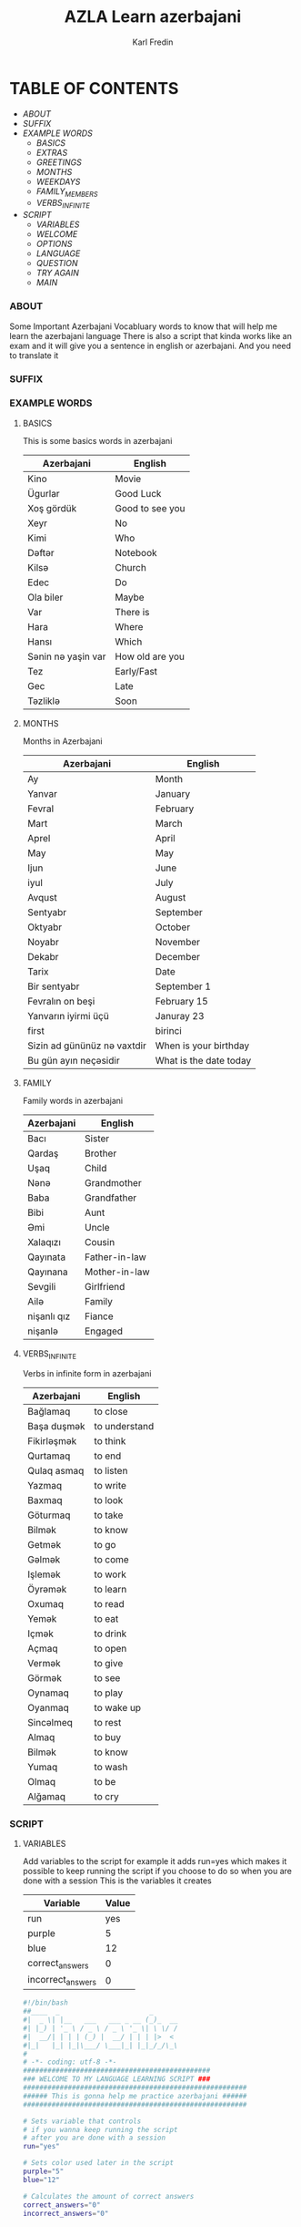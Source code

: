 #+title: AZLA Learn azerbajani
#+DESCRIPTION: azerbajani vocabulary words
#+AUTHOR: Karl Fredin


[[file:./images/wp2106881.jpg]]


* TABLE OF CONTENTS
- [[ABOUT]]
- [[SUFFIX][SUFFIX]]
- [[EXAMPLE WORDS][EXAMPLE WORDS]]
  - [[WORDS/BASIC/BASICS.org][BASICS]]
  - [[WORDS/BASIC/EXTRAS.org][EXTRAS]]
  - [[WORDS/BASIC/GREETINGS.org][GREETINGS]]
  - [[WORDS/MONTHS/MONTHS.org][MONTHS]]
  - [[WORDS/MONTHS/WEEKDAYS.org][WEEKDAYS]]
  - [[WORDS/FAMILY/MEMBERS.org][FAMILY_MEMBERS]]
  - [[WORDS/VERBS/VERBS-INFINITE.org][VERBS_INFINITE]]
- [[SCRIPT]]
  - [[Variables][VARIABLES]]
  - [[Welcome Function][WELCOME]]
  - [[OPTIONS][OPTIONS]]
  - [[LANGUAGE Choice][LANGUAGE]]
  - [[QUESTION][QUESTION]]
  - [[TRY Again Function][TRY AGAIN]]
  - [[MAIN Function][MAIN]]



*** ABOUT
#+CAPTION: ABOUT

Some Important Azerbajani Vocabluary words to know that will help me learn the azerbajani language
There is also a script that kinda works like an exam and it will give you a sentence in english or azerbajani.
And you need to translate it



*** SUFFIX
#+CAPTION: About the rules of suffix in azerbajani language


*** EXAMPLE WORDS
#+CAPTION: Examples Word lists
**** BASICS

This is some basics words in azerbajani

 | Azerbajani        | English         |
 |-------------------+-----------------|
 | Kino              | Movie           |
 | Ügurlar           | Good Luck       |
 | Xoş gördük        | Good to see you |
 | Xeyr              | No              |
 | Kimi              | Who             |
 | Dəftər             | Notebook        |
 | Kilsə              | Church          |
 | Edec              | Do              |
 | Ola biler         | Maybe           |
 | Var               | There is        |
 | Hara              | Where           |
 | Hansı             | Which           |
 | Sənin nə yaşin var | How old are you |
 | Tez               | Early/Fast      |
 | Gec               | Late            |
 | Təzliklə           | Soon            |


**** MONTHS

Months in Azerbajani

| Azerbajani | English   |
|------------+-----------|
| Ay         | Month     |
| Yanvar     | January   |
| Fevral     | February  |
| Mart       | March     |
| Aprel      | April     |
| May        | May       |
| Ijun       | June      |
| iyul       | July      |
| Avqust     | August    |
| Sentyabr   | September |
| Oktyabr    | October   |
| Noyabr     | November  |
| Dekabr     | December  |
| Tarix      | Date      |
| Bir sentyabr               | September 1            |
| Fevralın on beşi           | February 15            |
| Yanvarın iyirmi üçü        | Januray 23             |
| first                      | birinci                |
| Sizin ad gününüz nə vaxtdir | When is your birthday  |
| Bu gün ayın neçəsidir       | What is the date today |


**** FAMILY

Family words in azerbajani

| Azerbajani  | English       |
|-------------+---------------|
| Bacı        | Sister        |
| Qardaş      | Brother       |
| Uşaq        | Child         |
| Nənə         | Grandmother   |
| Baba        | Grandfather   |
| Bibi        | Aunt          |
| Əmi         | Uncle         |
| Xalaqızı    | Cousin        |
| Qayınata    | Father-in-law |
| Qayınana    | Mother-in-law |
| Sevgili     | Girlfriend    |
| Ailə         | Family        |
| nişanlı qız | Fiance        |
| nişanlə      | Engaged       |


**** VERBS_INFINITE

 Verbs in infinite form in azerbajani

| Azerbajani  | English       |
|-------------+---------------|
| Bağlamaq    | to close      |
| Başa duşmək  | to understand |
| Fikirləşmək  | to think      |
| Qurtamaq    | to end        |
| Qulaq asmaq | to listen     |
| Yazmaq      | to write      |
| Baxmaq      | to look       |
| Göturmaq    | to take       |
| Bilmək       | to know       |
| Getmək       | to go         |
| Gəlmək       | to come       |
| Işlemək      | to work       |
| Öyrəmək      | to learn      |
| Oxumaq      | to read       |
| Yemək        | to eat        |
| Içmək        | to drink      |
| Açmaq       | to open       |
| Vermək       | to give       |
| Görmək       | to see        |
| Oynamaq     | to play       |
| Oyanmaq     | to wake up    |
| Sincəlmeq    | to rest       |
| Almaq       | to buy        |
| Bilmək       | to know       |
| Yumaq       | to wash       |
| Olmaq       | to be         |
| Alğamaq     | to cry        |


*** SCRIPT
#+CAPTION: About my script included in this project

**** VARIABLES
Add variables to the script for example it adds run=yes which
makes it possible to keep running the script if you choose to do so when you are done with a session
This is the variables it creates
| Variable          | Value |
|-------------------+-------|
| run               |   yes |
| purple            |     5 |
| blue              |    12 |
| correct_answers   |     0 |
| incorrect_answers |     0 |

#+BEGIN_SRC sh :tangle sh/main.sh
#!/bin/bash
##____  _                      _
#|  _ \| |__   ___   ___ _ __ (_)_  __
#| |_) | '_ \ / _ \ / _ \ '_ \| \ \/ /
#|  __/| | | | (_) |  __/ | | | |>  <
#|_|   |_| |_|\___/ \___|_| |_|_/_/\_\
#
# -*- coding: utf-8 -*-
##############################################
### WELCOME TO MY LANGUAGE LEARNING SCRIPT ###
#######################################################
###### This is gonna help me practice azerbajani ######
#######################################################

# Sets variable that controls
# if you wanna keep running the script
# after you are done with a session
run="yes"

# Sets color used later in the script
purple="5"
blue="12"

# Calculates the amount of correct answers
correct_answers="0"
incorrect_answers="0"


#+END_SRC

**** WELCOME FUNCTION
This is just a simple welcome function
This is the screen you first see when you launch the script
#+BEGIN_SRC sh :tangle sh/main.sh
# Welcome message function
welcome() { \

dialog --colors --title "\Z7\ZbLearn Azerbajani!" --msgbox "\Z4Welcome to my script that will help you pratice azerbajani words and sentences\\n\\n-Karl" 16 60

}
#+END_SRC

**** OPTIONS
This part adds the -f switch which let you
choose a file when you run the script this will skip
the fzf selection in the script

#+BEGIN_SRC sh :tangle sh/main.sh
# lets you choose your own file
# by specify -f when running the script
while getopts ":f:" opt; do
  case $opt in
    f)
      files="$OPTARG"
      ;;
    :)
      echo "Option -$OPTARG requires an argument." >&2
      exit 1
      ;;
  esac
done

if [ -z $files ] ; then

echo " &> /dev/null"

else


check_file=$(echo $files | grep .org)


[ -z "$check_file" ] && echo "not an org document" && exit


fi


#+END_SRC

**** LANGUAGE CHOICE


#+BEGIN_SRC sh :tangle sh/main.sh
# Function that let you choose which file you wanna use
word_list() { \

if [ -z $files ] ; then


choice=$(find $(pwd)/words -iname "*.org" | awk -F "/" '{print $NF}' | sed -e 's/.org//g' |  fzf )

# finds the file inside the word directory
choice_file=$(find $(pwd)/words -iname "$choice.org"  )

else

# makes the correct variable if you did choose file manually
choice_file=$(echo "$files")


fi


# will exit if it can't find the file
[ -z $choice_file ] && clear && printf "File is empty exiting" && exit

}

#Function that ask you if you wanna write in English or Azerbajani
language() { \

dialog --colors --title "\Z7\ZbMake a choice" --yes-label "Azerbajan" --no-label "English" --yesno "\Z4Do you want your answers to be written in Azerbajani or English?" 8 60 && language=azerbajan || language=english

}


# Format the text
# running sed a bunch of times to get a clean output
format() {

#choice_file=$(cat "$choice_file" | grep -v Azer | sed -e 's/-//g' -e 's/+//g' | grep -v "^#" | sed 's/|//' | sed '/^[[:space:]]*$/d'   )
#choice_file=$(echo "$choice_file" | sed 's/ | /:/g' | sed -e 's/|//g' -e 's/main.sh//g' -e 's/main-new.sh//g' -e 's/README.org//g' -e 's/suffix//g' -e 's/words//g' -e "s|$wordstolearn:||g" -e "s/BASICS//g")
#choice_file=$(echo "$choice_file" | tr -s '_' | sed -e 's/ /:/g' | tr -s ':'  | sed -e 's/^://g' -e 's/^$//g')
clear

choice_file=$(cat "$choice_file" | tr -s ' ' | sed -e 's/^|//' -e 's/|$//' -e 's/ | /:/' | grep -v "^#" | grep -vi eng | grep -vi aze | grep -vi "^-" | sed -e 's/ /_/g' | grep -v "*" )


}
#+END_SRC

**** QUESTION

#+BEGIN_SRC sh :tangle sh/main.sh
# Function that will ask you the question
# And determine if you answered correctly or not
question() { \

    clear


    # shuffle all the questions
    choice_file=$(echo "$choice_file" | sort -R)


    for cf in $choice_file  ; do


        azeri=$(echo $cf | awk -F ":" '{print $1}')
        eng=$(echo $cf | awk -F ":" '{print $NF}')


    for en in $eng ; do
    for aze in $azeri ; do



    if [ "$language" = "azerbajan" ] ; then

    # Makes the question if you choose to write answers in Azeri
    word=$(tput setaf $blue && echo $en | tr -s '_'  | sed -e 's/^_//g' -e 's/_$//g' -e 's/_/ /g' | sed 's/.*/\u&/')
    question=$(tput setaf $purple && printf "Please Write your answer in Azerbajani?\n\n$word : ")


    # Converts correct answer to all lowercase
    correct=$(echo $aze | tr -s '_'  | sed -e 's/^_//g' -e 's/_$//g' -e 's/_/ /g' | tr '[:upper:]' '[:lower:]')


    elif [ "$language" = "english" ] ; then

    # Makes the question if you choose to write answers in English
    word=$(tput setaf $blue && echo "$aze" | tr -s '_'  | sed -e 's/^_//g' -e 's/_$//g' -e 's/_/ /g')
    question=$(tput setaf $purple && printf "Please Write your answer in English?\n\n$word : ")

    # Converts correct answer to all lowercase
    correct=$(echo $en | tr -s '_'  | sed -e 's/^_//g' -e 's/_$//g' -e 's/_/ /g' | tr '[:upper:]' '[:lower:]')

    fi

    # Uncomment this if you wanna use dialog
    # answer=$(dialog --colors --title "\Z7\ZbQuestion" --inputbox "\Z4$question" --output-fd 1 8 60  )

    # Using read to prompt for input
    read -p "$question" answer

    # Converts answer to all lowercase
    answer=$(echo "$answer" | tr '[:upper:]' '[:lower:]' )


    # Compares your answer to the correct one
     if [ "$answer" = "$correct" ] ; then

         correct_answers=$(expr "$correct_answers" "+" "1")
         dialog --colors --title "\Z7\ZbCorrect!!" --msgbox "\Z4Congratulations your answer was correct" 16 60
         clear

     else


         correct=$(echo $correct | sed 's/.*/\u&/')
         answer=$(echo $answer | sed 's/.*/\u&/')
         incorrect_answers=$(expr "$incorrect_answers" "+" "1")
         dialog --colors --title "\Z7\ZbIncorrect!!" --msgbox "\Z4Sadly your answer is incorrect\ncorrect answer is $correct\nYour answer was $answer" 16 60
         clear

    fi


done
done
done

}
#+END_SRC

**** TRY AGAIN FUNCTION
#+BEGIN_SRC sh :tangle sh/main.sh
# Function that will ask you if you want to Do another session
tryagain() {


dialog --colors --title "\Z7\ZbRetry?" --yes-label "Yes" --no-label "No" --yesno "\Z4Do you want to try again using another list or same list?" 8 60 && run=yes || run=no


}

#+END_SRC

**** MAIN FUNCTION
#+BEGIN_SRC sh :tangle sh/main.sh
welcome

while [ $run = "yes" ] ; do


word_list

format

language

question


tryagain

choice=""

done

clear

# Will print your correct answers and incorrects answers
# All sessions combined
echo -e "\e[1;32mCorrect answers : $correct_answers"

echo -e "\e[1;31mIncorrect answers : $incorrect_answers"

#+END_SRC
